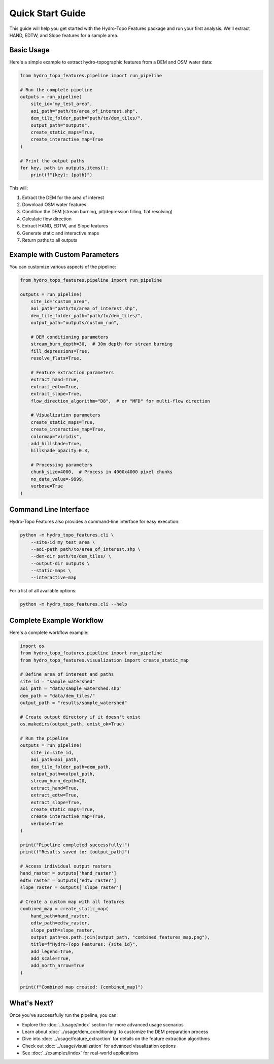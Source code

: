 Quick Start Guide
===============

This guide will help you get started with the Hydro-Topo Features package and run your first analysis. We'll extract HAND, EDTW, and Slope features for a sample area.

Basic Usage
----------

Here's a simple example to extract hydro-topographic features from a DEM and OSM water data:

.. code-block:: python

    from hydro_topo_features.pipeline import run_pipeline
    
    # Run the complete pipeline
    outputs = run_pipeline(
        site_id="my_test_area",
        aoi_path="path/to/area_of_interest.shp",
        dem_tile_folder_path="path/to/dem_tiles/",
        output_path="outputs",
        create_static_maps=True,
        create_interactive_map=True
    )
    
    # Print the output paths
    for key, path in outputs.items():
        print(f"{key}: {path}")

This will:

1. Extract the DEM for the area of interest
2. Download OSM water features
3. Condition the DEM (stream burning, pit/depression filling, flat resolving)
4. Calculate flow direction
5. Extract HAND, EDTW, and Slope features
6. Generate static and interactive maps
7. Return paths to all outputs

Example with Custom Parameters
---------------------------

You can customize various aspects of the pipeline:

.. code-block:: python

    from hydro_topo_features.pipeline import run_pipeline
    
    outputs = run_pipeline(
        site_id="custom_area",
        aoi_path="path/to/area_of_interest.shp",
        dem_tile_folder_path="path/to/dem_tiles/",
        output_path="outputs/custom_run",
        
        # DEM conditioning parameters
        stream_burn_depth=30,  # 30m depth for stream burning
        fill_depressions=True,
        resolve_flats=True,
        
        # Feature extraction parameters
        extract_hand=True,
        extract_edtw=True,
        extract_slope=True,
        flow_direction_algorithm="D8",  # or "MFD" for multi-flow direction
        
        # Visualization parameters
        create_static_maps=True,
        create_interactive_map=True,
        colormap="viridis",
        add_hillshade=True,
        hillshade_opacity=0.3,
        
        # Processing parameters
        chunk_size=4000,  # Process in 4000x4000 pixel chunks
        no_data_value=-9999,
        verbose=True
    )

Command Line Interface
-------------------

Hydro-Topo Features also provides a command-line interface for easy execution:

.. code-block:: bash

    python -m hydro_topo_features.cli \
        --site-id my_test_area \
        --aoi-path path/to/area_of_interest.shp \
        --dem-dir path/to/dem_tiles/ \
        --output-dir outputs \
        --static-maps \
        --interactive-map

For a list of all available options:

.. code-block:: bash

    python -m hydro_topo_features.cli --help

Complete Example Workflow
-----------------------

Here's a complete workflow example:

.. code-block:: python

    import os
    from hydro_topo_features.pipeline import run_pipeline
    from hydro_topo_features.visualization import create_static_map
    
    # Define area of interest and paths
    site_id = "sample_watershed"
    aoi_path = "data/sample_watershed.shp"
    dem_path = "data/dem_tiles/"
    output_path = "results/sample_watershed"
    
    # Create output directory if it doesn't exist
    os.makedirs(output_path, exist_ok=True)
    
    # Run the pipeline
    outputs = run_pipeline(
        site_id=site_id,
        aoi_path=aoi_path,
        dem_tile_folder_path=dem_path,
        output_path=output_path,
        stream_burn_depth=20,
        extract_hand=True,
        extract_edtw=True,
        extract_slope=True,
        create_static_maps=True,
        create_interactive_map=True,
        verbose=True
    )
    
    print("Pipeline completed successfully!")
    print(f"Results saved to: {output_path}")
    
    # Access individual output rasters
    hand_raster = outputs['hand_raster']
    edtw_raster = outputs['edtw_raster']
    slope_raster = outputs['slope_raster']
    
    # Create a custom map with all features
    combined_map = create_static_map(
        hand_path=hand_raster,
        edtw_path=edtw_raster,
        slope_path=slope_raster,
        output_path=os.path.join(output_path, "combined_features_map.png"),
        title=f"Hydro-Topo Features: {site_id}",
        add_legend=True,
        add_scale=True,
        add_north_arrow=True
    )
    
    print(f"Combined map created: {combined_map}")

What's Next?
----------

Once you've successfully run the pipeline, you can:

- Explore the :doc:`../usage/index` section for more advanced usage scenarios
- Learn about :doc:`../usage/dem_conditioning` to customize the DEM preparation process
- Dive into :doc:`../usage/feature_extraction` for details on the feature extraction algorithms
- Check out :doc:`../usage/visualization` for advanced visualization options
- See :doc:`../examples/index` for real-world applications 